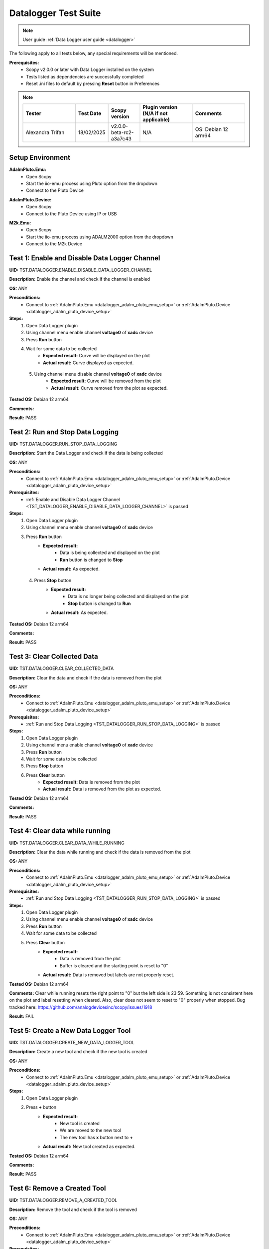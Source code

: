 .. _datalogger_tests:

Datalogger Test Suite
================================================================================

.. note::

  User guide :ref:`Data Logger user guide <datalogger>`

The following apply to all tests below, any special requirements will be mentioned.

**Prerequisites:**
    - Scopy v2.0.0 or later with Data Logger installed on the system
    - Tests listed as dependencies are successfully completed
    - Reset .ini files to default by pressing **Reset** button in Preferences

.. note::
    .. list-table:: 
       :widths: 50 30 30 50 50
       :header-rows: 1

       * - Tester
         - Test Date
         - Scopy version
         - Plugin version (N/A if not applicable)
         - Comments
       * - Alexandra Trifan
         - 18/02/2025
         - v2.0.0-beta-rc2-a3a7c43
         - N/A
         - OS: Debian 12 arm64

Setup Environment
------------------

.. _datalogger_adalm_pluto_emu_setup:

**AdalmPluto.Emu:**
    - Open Scopy
    - Start the iio-emu process using Pluto option from the dropdown
    - Connect to the Pluto Device

.. _datalogger_adalm_pluto_device_setup:

**AdalmPluto.Device:**
    - Open Scopy
    - Connect to the Pluto Device using IP or USB

.. _datalogger_m2k_emu_setup:

**M2k.Emu:**
    - Open Scopy
    - Start the iio-emu process using ADALM2000 option from the dropdown
    - Connect to the M2k Device

.. _TST_DATALOGGER_ENABLE_DISABLE_DATA_LOGGER_CHANNEL:

Test 1: Enable and Disable Data Logger Channel
------------------------------------------------

**UID:** TST.DATALOGGER.ENABLE_DISABLE_DATA_LOGGER_CHANNEL

**Description:** Enable the channel and check if the channel is enabled

**OS:** ANY

**Preconditions:**
    - Connect to :ref:`AdalmPluto.Emu <datalogger_adalm_pluto_emu_setup>` or 
      :ref:`AdalmPluto.Device <datalogger_adalm_pluto_device_setup>`

**Steps:**
    1. Open Data Logger plugin
    2. Using channel menu enable channel **voltage0** of **xadc** device
    3. Press **Run** button
    4. Wait for some data to be collected
        - **Expected result:** Curve will be displayed on the plot
        - **Actual result:** Curve displayed as expected.

..
  Actual test result goes here.
..

    5. Using channel menu disable channel **voltage0** of **xadc** device
        - **Expected result:** Curve will be removed from the plot
        - **Actual result:** Curve removed from the plot as expected.

..
  Actual test result goes here.
..

**Tested OS:** Debian 12 arm64

..
  Details about the tested OS goes here.

**Comments:**

..
  Any comments about the test goes here.

**Result:** PASS

..
  The result of the test goes here (PASS/FAIL).


.. _TST_DATALOGGER_RUN_STOP_DATA_LOGGING:

Test 2: Run and Stop Data Logging
------------------------------------

**UID:** TST.DATALOGGER.RUN_STOP_DATA_LOGGING

**Description:** Start the Data Logger and check if the data is being collected

**OS:** ANY

**Preconditions:** 
    - Connect to :ref:`AdalmPluto.Emu <datalogger_adalm_pluto_emu_setup>` or 
      :ref:`AdalmPluto.Device <datalogger_adalm_pluto_device_setup>`

**Prerequisites:**
    - :ref:`Enable and Disable Data Logger Channel <TST_DATALOGGER_ENABLE_DISABLE_DATA_LOGGER_CHANNEL>` is passed

**Steps:**
    1. Open Data Logger plugin
    2. Using channel menu enable channel **voltage0** of **xadc** device
    3. Press **Run** button
        - **Expected result:** 
            - Data is being collected and displayed on the plot
            - **Run** button is changed to **Stop**
        - **Actual result:** As expected.

..
  Actual test result goes here.
..

    4. Press **Stop** button
        - **Expected result:** 
            - Data is no longer being collected and displayed on the plot
            - **Stop** button is changed to **Run**
        - **Actual result:** As expected.

..
  Actual test result goes here.
..

**Tested OS:** Debian 12 arm64

..
  Details about the tested OS goes here.

**Comments:**

..
  Any comments about the test goes here.

**Result:** PASS

..
  The result of the test goes here (PASS/FAIL).


.. _TST_DATALOGGER_CLEAR_COLLECTED_DATA:

Test 3: Clear Collected Data
------------------------------

**UID:** TST.DATALOGGER.CLEAR_COLLECTED_DATA

**Description:** Clear the data and check if the data is removed from the plot

**OS:** ANY

**Preconditions:** 
    - Connect to :ref:`AdalmPluto.Emu <datalogger_adalm_pluto_emu_setup>` or 
      :ref:`AdalmPluto.Device <datalogger_adalm_pluto_device_setup>`

**Prerequisites:**
    - :ref:`Run and Stop Data Logging <TST_DATALOGGER_RUN_STOP_DATA_LOGGING>` is passed

**Steps:**
    1. Open Data Logger plugin
    2. Using channel menu enable channel **voltage0** of **xadc** device
    3. Press **Run** button
    4. Wait for some data to be collected
    5. Press **Stop** button
    6. Press **Clear** button
        - **Expected result:** Data is removed from the plot
        - **Actual result:** Data is removed from the plot as expected.

..
  Actual test result goes here.
..


**Tested OS:** Debian 12 arm64

..
  Details about the tested OS goes here.

**Comments:**

..
  Any comments about the test goes here.

**Result:** PASS

..
  The result of the test goes here (PASS/FAIL).


.. _TST_DATALOGGER_CLEAR_DATA_WHILE_RUNNING:

Test 4: Clear data while running 
----------------------------------

**UID:** TST.DATALOGGER.CLEAR_DATA_WHILE_RUNNING

**Description:** Clear the data while running and check if the data is removed from the plot

**OS:** ANY

**Preconditions:** 
    - Connect to :ref:`AdalmPluto.Emu <datalogger_adalm_pluto_emu_setup>` or 
      :ref:`AdalmPluto.Device <datalogger_adalm_pluto_device_setup>`

**Prerequisites:**
    - :ref:`Run and Stop Data Logging <TST_DATALOGGER_RUN_STOP_DATA_LOGGING>` is passed

**Steps:**
    1. Open Data Logger plugin
    2. Using channel menu enable channel **voltage0** of **xadc** device
    3. Press **Run** button
    4. Wait for some data to be collected
    5. Press **Clear** button
        - **Expected result:** 
            - Data is removed from the plot
            - Buffer is cleared and the starting point is reset to "0"
        - **Actual result:** Data is removed but labels are not properly reset.

..
  Actual test result goes here.
..

**Tested OS:** Debian 12 arm64

..
  Details about the tested OS goes here.

**Comments:** Clear while running resets the right point to "0" but the left side is 23:59. 
Something is not consistent here on the plot and label resetting when cleared. Also, clear does not
seem to reset to "0" properly when stopped. Bug tracked here: https://github.com/analogdevicesinc/scopy/issues/1918

..
  Any comments about the test goes here.

**Result:** FAIL

..
  The result of the test goes here (PASS/FAIL).


.. _TST_DATALOGGER_CREATE_NEW_DATA_LOGGER_TOOL:

Test 5: Create a New Data Logger Tool
---------------------------------------

**UID:** TST.DATALOGGER.CREATE_NEW_DATA_LOGGER_TOOL

**Description:** Create a new tool and check if the new tool is created

**OS:** ANY

**Preconditions:** 
    - Connect to :ref:`AdalmPluto.Emu <datalogger_adalm_pluto_emu_setup>` or 
      :ref:`AdalmPluto.Device <datalogger_adalm_pluto_device_setup>`

**Steps:**
    1. Open Data Logger plugin
    2. Press **+** button
        - **Expected result:** 
            - New tool is created
            - We are moved to the new tool
            - The new tool has **x** button next to **+**

        - **Actual result:** New tool created as expected.

..
  Actual test result goes here.
..

**Tested OS:** Debian 12 arm64

..
  Details about the tested OS goes here.

**Comments:**

..
  Any comments about the test goes here.

**Result:** PASS

..
  The result of the test goes here (PASS/FAIL).


.. _TST_DATALOGGER_REMOVE_A_CREATED_TOOL:

Test 6: Remove a Created Tool
---------------------------------

**UID:** TST.DATALOGGER.REMOVE_A_CREATED_TOOL

**Description:** Remove the tool and check if the tool is removed

**OS:** ANY

**Preconditions:** 
    - Connect to :ref:`AdalmPluto.Emu <datalogger_adalm_pluto_emu_setup>` or 
      :ref:`AdalmPluto.Device <datalogger_adalm_pluto_device_setup>`

**Prerequisites:**
    - :ref:`Create a New Data Logger Tool <TST_DATALOGGER_CREATE_NEW_DATA_LOGGER_TOOL>` is passed

**Steps:**
    1. Open Data Logger plugin
    2. Press **+** button
    3. Press **x** button next to **+**
        - **Expected result:** Tool is removed
        - **Actual result:** Tool correctly removed.

..
  Actual test result goes here.
..


**Tested OS:** Debian 12 arm64

..
  Details about the tested OS goes here.

**Comments:**

..
  Any comments about the test goes here.

**Result:** PASS

..
  The result of the test goes here (PASS/FAIL).


.. _TST_DATALOGGER_VERIFY_REMOVAL_DISABLED_FOR_DEFAULT_TOOL:

Test 7: Verify Removal Disabled for Default Tool
--------------------------------------------------

**UID:** TST.DATALOGGER.VERIFY_REMOVAL_DISABLED_FOR_DEFAULT_TOOL

**Description:** Check if the remove tool is disabled for the first tool

**OS:** ANY

**Preconditions:** 
    - Connect to :ref:`AdalmPluto.Emu <datalogger_adalm_pluto_emu_setup>` or 
      :ref:`AdalmPluto.Device <datalogger_adalm_pluto_device_setup>`

**Steps:**
    1. Open Data Logger plugin
    2. Press **+** button
        - **Expected result:** A new tool where **x** button is available is created 
        - **Actual result:** As expected.

..
  Actual test result goes here.
..


    3. Open original Data Logger tool
        - **Expected result:** No **x** button is available
        - **Actual result:** As expected.

..
  Actual test result goes here.
..


**Tested OS:** Debian 12 arm64

..
  Details about the tested OS goes here.

**Comments:**

..
  Any comments about the test goes here.

**Result:** PASS

..
  The result of the test goes here (PASS/FAIL).


.. _TST_DATALOGGER_PRINT_COLLECTED_DATA:

Test 8: Print Collected Data
------------------------------

**UID:** TST.DATALOGGER.PRINT_COLLECTED_DATA

**Description:** Print the data and check if the data is printed

**OS:** ANY

**Preconditions:** 
    - Connect to :ref:`AdalmPluto.Emu <datalogger_adalm_pluto_emu_setup>` or 
      :ref:`AdalmPluto.Device <datalogger_adalm_pluto_device_setup>`

**Prerequisites:**
    - :ref:`Run and Stop Data Logging <TST_DATALOGGER_RUN_STOP_DATA_LOGGING>` is passed

**Steps:**
    1. Open Data Logger plugin
    2. Using channel menu enable channel **voltage0** of **xadc** device
    3. Press **Run** button
    4. Wait for some data to be collected
    5. Press **Print** button
    6. Choose directory where to save the file
        - **Expected result:** 
            - Data is saved to a pdf file in the chosen directory
            - The file name structure is "Sopy-Data-Logger-<date>-<time>.pdf"
        - **Actual result:** Data logger PDF file exported as expected.

..
  Actual test result goes here.
..

**Tested OS:** Debian 12 arm64

..
  Details about the tested OS goes here.

**Comments:**

..
  Any comments about the test goes here.

**Result:** PASS

..
  The result of the test goes here (PASS/FAIL).


.. _TST_DATALOGGER_INFO_BUTTON_DOCUMENTATION:

Test 9: Info button documentation
------------------------------------

**UID:** TST.DATALOGGER.INFO_BUTTON_DOCUMENTATION

**Description:** Check if the info documentation option works

**OS:** ANY

**Preconditions:** 
    - Connect to :ref:`AdalmPluto.Emu <datalogger_adalm_pluto_emu_setup>` or 
      :ref:`AdalmPluto.Device <datalogger_adalm_pluto_device_setup>`
    - An internet connection is available

**Steps:**
    1. Open Data Logger plugin
    2. Press **Info** button
    3. Press **Documentation** button
        - **Expected result:** A browser window is opened with the documentation page
        - **Actual result:** Documentation is opened as expected.

..
  Actual test result goes here.
..


**Tested OS:** Debian 12 arm64

..
  Details about the tested OS goes here.

**Comments:**

..
  Any comments about the test goes here.

**Result:** PASS

..
  The result of the test goes here (PASS/FAIL).


.. _TST_DATALOGGER_INFO_BUTTON_TUTORIAL:

Test 10: Info button tutorial   
-----------------------------------

**UID:** TST.DATALOGGER.INFO_BUTTON_TUTORIAL

**Description:** Check if the info tutorial option works

**OS:** ANY

**Preconditions:** 
    - Connect to :ref:`AdalmPluto.Emu <datalogger_adalm_pluto_emu_setup>` or 
      :ref:`AdalmPluto.Device <datalogger_adalm_pluto_device_setup>`

**Steps:**
    1. Open Data Logger plugin
    2. Press **Info** button
    3. Press **Tutorial** button
        - **Expected result:** A tutorial explaining how to use the Data Logger is displayed
        - **Actual result:** Tutorial is displayed as expected.

..
  Actual test result goes here.
..

**Tested OS:** Debian 12 arm64

..
  Details about the tested OS goes here.

**Comments:**

..
  Any comments about the test goes here.

**Result:** PASS

..
  The result of the test goes here (PASS/FAIL).


.. _TST_DATALOGGER_SETTINGS_CHANGE_DATA_LOGGER_TOOL_NAME:

Test 11: Settings Change Data Logger Tool Name
------------------------------------------------

**UID:** TST.DATALOGGER.SETTINGS_CHANGE_DATA_LOGGER_TOOL_NAME

**Description:** Change the tool name and check if the tool name is changed

**OS:** ANY

**Preconditions:** 
    - Connect to :ref:`AdalmPluto.Emu <datalogger_adalm_pluto_emu_setup>` or 
      :ref:`AdalmPluto.Device <datalogger_adalm_pluto_device_setup>`

**Steps:**
    1. Open Data Logger plugin
    2. Press **Settings** button
    3. Change the tool name at the top of the Settings menu from "Data Logger" to "Test Tool"
        - **Expected result:** Tool name is changed in the tools menu
        - **Actual result:** Tool name changed as expected.

..
  Actual test result goes here.
..

**Tested OS:** Debian 12 arm64

..
  Details about the tested OS goes here.

**Comments:**

..
  Any comments about the test goes here.

**Result:** PASS

..
  The result of the test goes here (PASS/FAIL).


.. _TST_DATALOGGER_SET_VALID_X_AXIS_DELTA_VALUE:

Test 12: Set Valid X-Axis Delta Value
-----------------------------------------

**UID:** TST.DATALOGGER.SET_VALID_X_AXIS_DELTA_VALUE

**Description:** Change the X-Axis Delta Value to a valid input and check if the X-Axis Delta Value is changed

**OS:** ANY

**Preconditions:** 
    - Connect to :ref:`AdalmPluto.Emu <datalogger_adalm_pluto_emu_setup>` or 
      :ref:`AdalmPluto.Device <datalogger_adalm_pluto_device_setup>`

**Prerequisites:**
    - :ref:`Run and Stop Data Logging <TST_DATALOGGER_RUN_STOP_DATA_LOGGING>` is passed

**Steps:**
    1. Open Data Logger plugin
    2. Enable channel **voltage0** of **xadc** device
    3. Press **Run** button
    4. Wait for at least "20" seconds
    5. Press **Settings** button
    6. Change the X-Axis Delta Value from "10" to "20" then press enter
        - **Expected result:** X-Axis displays "20" seconds of data instead of "10" seconds
        - **Actual result:** X-Axis displays a maximum of 20 seconds of data.

..
  Actual test result goes here.
..

**Tested OS:** Debian 12 arm64

..
  Details about the tested OS goes here.

**Comments:**

..
  Any comments about the test goes here.

**Result:** PASS

..
  The result of the test goes here (PASS/FAIL).


.. _TST_DATALOGGER_HANDLE_INVALID_X_AXIS_DELTA_VALUE_INPUT:

Test 13: Handle Invalid X-Axis Delta Value Input
----------------------------------------------------

**UID:** TST.DATALOGGER.HANDLE_INVALID_X_AXIS_DELTA_VALUE_INPUT

**Description:** Change the X-Axis Delta Value to an invalid input and check if the X-Axis Delta Value is not changed

**OS:** ANY

**Preconditions:** 
    - Connect to :ref:`AdalmPluto.Emu <datalogger_adalm_pluto_emu_setup>` or 
      :ref:`AdalmPluto.Device <datalogger_adalm_pluto_device_setup>`

**Prerequisites:**
    - :ref:`Run and Stop Data Logging <TST_DATALOGGER_RUN_STOP_DATA_LOGGING>` is passed

**Steps:**
    1. Open Data Logger plugin
    2. Enable channel **voltage0** of **xadc** device
    3. Press **Run** button
    4. Wait for at least "20" seconds
    5. Press **Settings** button
    6. Change the X-Axis Delta Value from "10" to "test" then press enter
        - **Expected result:** X-Axis displays "10" seconds 
        - **Actual result:** X-Axis delta value displays 0.

..
  Actual test result goes here.
..

**Tested OS:** Debian 12 arm64

..
  Details about the tested OS goes here.

**Comments:** Writing an invalid value in the X-Axis Delta Value field does not reset the value to the previous one, 
instead resets it to 0. Bug tracked here: https://github.com/analogdevicesinc/scopy/issues/1919

..
  Any comments about the test goes here.

**Result:** FAIL

..
  The result of the test goes here (PASS/FAIL).


.. _TST_DATALOGGER_ADJUST_X_AXIS_DELTA_VALUE_USING_BUTTONS:

Test 14: Adjust X-Axis Delta Value Using Buttons
----------------------------------------------------

**UID:** TST.DATALOGGER.ADJUST_X_AXIS_DELTA_VALUE_USING_BUTTONS

**Description:** Change the X-Axis Delta Value using the + / - buttons and check if the X-Axis Delta Value is changed

**OS:** ANY

**Preconditions:** 
    - Connect to :ref:`AdalmPluto.Emu <datalogger_adalm_pluto_emu_setup>` or 
      :ref:`AdalmPluto.Device <datalogger_adalm_pluto_device_setup>`

**Prerequisites:**
    - :ref:`Run and Stop Data Logging <TST_DATALOGGER_RUN_STOP_DATA_LOGGING>` is passed

**Steps:**
    1. Open Data Logger plugin
    2. Enable channel **voltage0** of **xadc** device
    3. Press **Run** button
    4. Press **Settings** button
    5. Press **+** button next to X-Axis Delta Value
        - **Expected result:** X-Axis displays "11" seconds of data instead of "10" seconds
        - **Actual result:** As expected.

..
  Actual test result goes here.
..


    6. Press **-** button next to X-Axis Delta Value
        - **Expected result:** X-Axis displays "10" seconds of data instead of "11" seconds
        - **Actual result:** As expected.

..
  Actual test result goes here.
..


**Tested OS:** Debian 12 arm64

..
  Details about the tested OS goes here.

**Comments:**

..
  Any comments about the test goes here.

**Result:** PASS

..
  The result of the test goes here (PASS/FAIL).


.. _TST_DATALOGGER_TOGGLE_X_AXIS_UTC_TIME_DISPLAY:

Test 15: Toggle X-Axis UTC Time Display
------------------------------------------

**UID:** TST.DATALOGGER.TOGGLE_X_AXIS_UTC_TIME_DISPLAY

**Description:** Enable the X-Axis UTC Time setting and check if the X-Axis displays UTC time instead of delta value.

**OS:** ANY

**Preconditions:** 
    - Connect to :ref:`AdalmPluto.Emu <datalogger_adalm_pluto_emu_setup>` or 
      :ref:`AdalmPluto.Device <datalogger_adalm_pluto_device_setup>`

**Prerequisites:**
    - :ref:`Run and Stop Data Logging <TST_DATALOGGER_RUN_STOP_DATA_LOGGING>` is passed

**Steps:**
    1. Open Data Logger plugin
    2. Enable channel **voltage0** of **xadc** device
    3. Press **Run** button
    4. Press **Settings** button
    5. Toggle the **X-Axis UTC Time** on
        - **Expected result:** X-Axis displays UTC time instead of delta value
        - **Actual result:** As expected.

..
  Actual test result goes here.
..

    6. Toggle the **X-Axis UTC Time** off
        - **Expected result:** X-Axis displays delta value instead of UTC time
        - **Actual result:** As expected.

..
  Actual test result goes here.
..

**Tested OS:** Debian 12 arm64

..
  Details about the tested OS goes here.

**Comments:**

..
  Any comments about the test goes here.

**Result:** PASS

..
  The result of the test goes here (PASS/FAIL).


.. _TST_DATALOGGER_TOGGLE_X_AXIS_LIVE_PLOTTING:

Test 16: Toggle X-Axis Live Plotting
---------------------------------------

**UID:** TST.DATALOGGER.TOGGLE_X_AXIS_LIVE_PLOTTING

**Description:** Toggle the X-Axis Live plotting off/on and check if the X-Axis displays live data

**OS:** ANY

**Preconditions:** 
    - Connect to :ref:`AdalmPluto.Emu <datalogger_adalm_pluto_emu_setup>` or 
      :ref:`AdalmPluto.Device <datalogger_adalm_pluto_device_setup>`

**Prerequisites:**
    - :ref:`Run and Stop Data Logging <TST_DATALOGGER_RUN_STOP_DATA_LOGGING>` is passed

**Steps:**
    1. Open Data Logger plugin
    2. Enable channel **voltage0** of **xadc** device
    3. Press **Run** button
        - **Expected result:** X-Axis is updated so the last point added is always visible
        - **Actual result:** As expected.

..
  Actual test result goes here.
..

    4. Press **Settings** button
    5. Toggle the **X-Axis Live plotting** off
        - **Expected result:** 
            - X-Axis displays data collected but the last point added is not always visible
            - Settings for picking date time value to show is now available
        - **Actual result:** As expected.

..
  Actual test result goes here.
..

**Tested OS:** Debian 12 arm64

..
  Details about the tested OS goes here.

**Comments:**

..
  Any comments about the test goes here.

**Result:** PASS

..
  The result of the test goes here (PASS/FAIL).


.. _TST_DATALOGGER_TOGGLE_Y_AXIS_AUTOSCALE:

Test 17: Toggle Y-Axis Autoscale
------------------------------------

**UID:** TST.DATALOGGER.TOGGLE_Y_AXIS_AUTOSCALE

**Description:** Toggle the Y-Axis autoscale off/on and check if the Y-Axis displays data with autoscale

**OS:** ANY

**Preconditions:** 
    - Connect to :ref:`AdalmPluto.Emu <datalogger_adalm_pluto_emu_setup>` or 
      :ref:`AdalmPluto.Device <datalogger_adalm_pluto_device_setup>`

**Prerequisites:**
    - :ref:`Run and Stop Data Logging <TST_DATALOGGER_RUN_STOP_DATA_LOGGING>` is passed

**Steps:**
    1. Open Data Logger plugin
    2. Enable channel **voltage0** of **xadc** device
    3. Press **Run** button
    4. Press **Settings** button
    5. Toggle the **Y-Axis autoscale** off
        - **Expected result:** 
            - Y-Axis displays data without autoscale
            - Settings for picking min and max value are now enabled
        - **Actual result:** Works as expected.

..
  Actual test result goes here.
..

    6. Toggle the **Y-Axis autoscale** on
        - **Expected result:** 
            - Y-Axis displays data with autoscale 
            - Settings for picking min and max value is now disabled
        - **Actual result:** As expected.

..
  Actual test result goes here.
..

**Tested OS:** Debian 12 arm64

..
  Details about the tested OS goes here.

**Comments:**

..
  Any comments about the test goes here.

**Result:** PASS

..
  The result of the test goes here (PASS/FAIL).


.. _TST_DATALOGGER_SET_Y_AXIS_MIN_MAX_VALUES:

Test 18: Set Y-Axis Minimum and Maximum Values
-------------------------------------------------

**UID:** TST.DATALOGGER.SET_Y_AXIS_MIN_MAX_VALUES

**Description:** Change the Y-Axis min and max value and check if the Y-Axis displays data with the new min and max value

**OS:** ANY

**Preconditions:** 
    - Connect to :ref:`AdalmPluto.Emu <datalogger_adalm_pluto_emu_setup>` or 
      :ref:`AdalmPluto.Device <datalogger_adalm_pluto_device_setup>`

**Prerequisites:**
    - :ref:`Run and Stop Data Logging <TST_DATALOGGER_RUN_STOP_DATA_LOGGING>` is passed

**Steps:**
    1. Open Data Logger plugin
    2. Enable channel **voltage0** of **xadc** device
    3. Press **Run** button
    4. Press **Settings** button
    5. Toggle the **Y-Axis autoscale** off
    6. Change the Y-Axis min value to "0" then press enter
        - **Expected result:** Y-Axis displays data has now "0" as bottom value
        - **Actual result:** As expected.

..
  Actual test result goes here.
..

    7. Change the Y-Axis max value to "2" then press enter
        - **Expected result:** Y-Axis displays data has now "2" as top value
        - **Actual result:** As expected.

..
  Actual test result goes here.
..

**Tested OS:** Debian 12 arm64

..
  Details about the tested OS goes here.

**Comments:**

..
  Any comments about the test goes here.

**Result:** PASS

..
  The result of the test goes here (PASS/FAIL).


.. _TST_DATALOGGER_ADJUST_CURVE_THICKNESS:

Test 19: Adjust Curve Thickness
-----------------------------------

**UID:** TST.DATALOGGER.ADJUST_CURVE_THICKNESS

**Description:** Change the curve thickness and check if the curve thickness is changed

**OS:** ANY

**Preconditions:** 
    - Connect to :ref:`AdalmPluto.Emu <datalogger_adalm_pluto_emu_setup>` or 
      :ref:`AdalmPluto.Device <datalogger_adalm_pluto_device_setup>`

**Prerequisites:**
    - :ref:`Run and Stop Data Logging <TST_DATALOGGER_RUN_STOP_DATA_LOGGING>` is passed

**Steps:**
    1. Open Data Logger plugin
    2. Enable channel **voltage0** of **xadc** device
    3. Press **Run** button
    4. Press **Settings** button
    5. Change the curve thickness to "2" then press enter
        - **Expected result:** Curve thickness is changed to "2"
        - **Actual result:** Plot curve thickness changed as expected.

..
  Actual test result goes here.
..

**Tested OS:** Debian 12 arm64

..
  Details about the tested OS goes here.

**Comments:**

..
  Any comments about the test goes here.

**Result:** PASS

..
  The result of the test goes here (PASS/FAIL).


.. _TST_DATALOGGER_CHANGE_CURVE_STYLE:

Test 20: Change Curve Style
-------------------------------

**UID:** TST.DATALOGGER.CHANGE_CURVE_STYLE

**Description:** Change the curve style and check if the curve style is changed

**OS:** ANY

**Preconditions:** 
    - Connect to :ref:`AdalmPluto.Emu <datalogger_adalm_pluto_emu_setup>` or 
      :ref:`AdalmPluto.Device <datalogger_adalm_pluto_device_setup>`

**Prerequisites:**
    - :ref:`Run and Stop Data Logging <TST_DATALOGGER_RUN_STOP_DATA_LOGGING>` is passed

**Steps:**
    1. Open Data Logger plugin
    2. Enable channel **voltage0** of **xadc** device
    3. Press **Run** button
    4. Press **Settings** button
    5. Change the curve style to **dots** then press enter
        - **Expected result:** Curve data is displayed as dots instead of lines
        - **Actual result:** Plot curve style changed to dots as expected.

..
  Actual test result goes here.
..

**Tested OS:** Debian12 arm64

..
  Details about the tested OS goes here.

**Comments:**

..
  Any comments about the test goes here.

**Result:** PASS

..
  The result of the test goes here (PASS/FAIL).


.. _TST_DATALOGGER_ADJUST_PLOT_DISPLAY_SETTINGS:

Test 21: Adjust Plot Display Settings 
------------------------------------------

**UID:** TST.DATALOGGER.ADJUST_PLOT_DISPLAY_SETTINGS

**Description:** Change the plot settings and check if the plot settings are changed

**OS:** ANY

**Preconditions:** 
    - Connect to :ref:`AdalmPluto.Emu <datalogger_adalm_pluto_emu_setup>` or 
      :ref:`AdalmPluto.Device <datalogger_adalm_pluto_device_setup>`

**Prerequisites:**
    - :ref:`Run and Stop Data Logging <TST_DATALOGGER_RUN_STOP_DATA_LOGGING>` is passed

**Steps:**
    1. Open Data Logger plugin
    2. Press **Settings** button
    3. Toggle **Buffer Preview** off
        - **Expected result:** Buffer preview is not displayed
        - **Actual result:** Buffer preview is not visible.

..
  Actual test result goes here.
..

    4. Toggle **Buffer Preview** on 
        - **Expected result:** Buffer preview is displayed 
        - **Actual result:** Buffer previewer is visible.

..
  Actual test result goes here.
..

    5. Toggle **X-AXIS label** off
        - **Expected result:** X-Axis labels are not displayed
        - **Actual result:** X-Axis labels are not visible.

..
  Actual test result goes here.
..

    6. Toggle **X-AXIS label** on
        - **Expected result:** X-Axis labels are displayed
        - **Actual result:** X-Axis labels are visible.

..
  Actual test result goes here.
..

    7. Toggle **Y-AXIS label** off 
        - **Expected result:** Y-Axis labels are not displayed 
        - **Actual result:** Y-Axis labels are not visible.

..
  Actual test result goes here.
..

    8. Toggle **Y-AXIS label** on
        - **Expected result:** Y-Axis labels are displayed
        - **Actual result:** Y-Axis labels are visible.

..
  Actual test result goes here.
..

**Tested OS:** Debian 12 arm64

..
  Details about the tested OS goes here.

**Comments:**

..
  Any comments about the test goes here.

**Result:** PASS

..
  The result of the test goes here (PASS/FAIL).


.. _TST_DATALOGGER_VERIFY_PLOT_DISPLAY_METHOD:

Test 22: Verify Plot Display Method  
-------------------------------------

**UID:** TST.DATALOGGER.VERIFY_PLOT_DISPLAY_METHOD

**Description:** Verify that the application displays data in the “Plot” mode correctly

**OS:** ANY

**Preconditions:** 
    - Connect to :ref:`AdalmPluto.Emu <datalogger_adalm_pluto_emu_setup>` or 
      :ref:`AdalmPluto.Device <datalogger_adalm_pluto_device_setup>`

**Prerequisites:**
    - :ref:`Run and Stop Data Logging <TST_DATALOGGER_RUN_STOP_DATA_LOGGING>` is passed

**Steps:**
    1. Open Data Logger plugin
    2. Enable channel **voltage0** of **xadc** device
    3. Press **Run** button
        - **Expected result:** Data is displayed in the plot mode
        - **Actual result:** As expected.

..
  Actual test result goes here.
..

**Tested OS:** Debian 12 arm64

..
  Details about the tested OS goes here.

**Comments:**

..
  Any comments about the test goes here.

**Result:** PASS

..
  The result of the test goes here (PASS/FAIL).


.. _TST_DATALOGGER_VERIFY_PLAIN_TEXT_DISPLAY_METHOD:

Test 23: Verify Plain Text Display Method
-------------------------------------------

**UID:** TST.DATALOGGER.VERIFY_PLAIN_TEXT_DISPLAY_METHOD

**Description:** Verify that the application displays data in the “Plain Text” mode correctly

**OS:** ANY

**Preconditions:** 
    - Connect to :ref:`AdalmPluto.Emu <datalogger_adalm_pluto_emu_setup>` or 
      :ref:`AdalmPluto.Device <datalogger_adalm_pluto_device_setup>`

**Prerequisites:**
    - :ref:`Run and Stop Data Logging <TST_DATALOGGER_RUN_STOP_DATA_LOGGING>` is passed

**Steps:**
    1. Open Data Logger plugin
    2. Enable channel **voltage0** of **xadc** device
    3. Press **Run** button
    4. Press **Text** button
        - **Expected result:** Data is displayed in the plain text mode
        - **Actual result:** Values are updating in text mode.

..
  Actual test result goes here.
..

**Tested OS:** Debian 12 arm64

..
  Details about the tested OS goes here.

**Comments:**

..
  Any comments about the test goes here.

**Result:** PASS

..
  The result of the test goes here (PASS/FAIL).


.. _TST_DATALOGGER_VERIFY_7_SEGMENT_DISPLAY_METHOD:

Test 24: Verify 7 Segment Display Method
------------------------------------------

**UID:** TST.DATALOGGER.VERIFY_7_SEGMENT_DISPLAY_METHOD

**Description:** Verify that the application displays data in the “7 Segment” mode correctly

**OS:** ANY

**Preconditions:** 
    - Connect to :ref:`AdalmPluto.Emu <datalogger_adalm_pluto_emu_setup>` or 
      :ref:`AdalmPluto.Device <datalogger_adalm_pluto_device_setup>`

**Prerequisites:**
    - :ref:`Run and Stop Data Logging <TST_DATALOGGER_RUN_STOP_DATA_LOGGING>` is passed

**Steps:**
    1. Open Data Logger plugin
    2. Enable channel **voltage0** of **xadc** device
    3. Press **Run** button
    4. Press **7 Segment** button
        - **Expected result:** Data is displayed in the 7 segment mode
        - **Actual result:** Values are updating in 7 segment mode.

..
  Actual test result goes here.
..

**Tested OS:** Debian 12 arm64

..
  Details about the tested OS goes here.

**Comments:**

..
  Any comments about the test goes here.

**Result:** PASS

..
  The result of the test goes here (PASS/FAIL).


.. _TST_DATALOGGER_TOGGLE_BETWEEN_DISPLAY_METHODS:

Test 25: Toggle Between Display Methods
------------------------------------------

**UID:** TST.DATALOGGER.TOGGLE_BETWEEN_DISPLAY_METHODS

**Description:** Verify that the application toggles between the display methods correctly

**OS:** ANY

**Preconditions:** 
    - Connect to :ref:`AdalmPluto.Emu <datalogger_adalm_pluto_emu_setup>` or 
      :ref:`AdalmPluto.Device <datalogger_adalm_pluto_device_setup>`

**Prerequisites:**
    - :ref:`Run and Stop Data Logging <TST_DATALOGGER_RUN_STOP_DATA_LOGGING>` is passed

**Steps:**
    1. Open Data Logger plugin
    2. Enable channel **voltage0** of **xadc** device
    3. Press **Run** button
    4. Press **Text** button
        - **Expected result:** Data is displayed in the plain text mode
        - **Actual result:** As expected.

..
  Actual test result goes here.
..

    5. Press **7 Segment** button
        - **Expected result:** Data is displayed in the 7 segment mode
        - **Actual result:** As expected.

..
  Actual test result goes here.
..

    6. Press **Plot** button
        - **Expected result:** Data is displayed in the plot mode
        - **Actual result:** As expected.

..
  Actual test result goes here.
..


**Tested OS:** Debian 12 arm64

..
  Details about the tested OS goes here.

**Comments:**

..
  Any comments about the test goes here.

**Result:** PASS

..
  The result of the test goes here (PASS/FAIL).


.. _TST_DATALOGGER_SET_7_SEGMENT_DISPLAY_PRECISION:

Test 26: Set 7 Segment Display Precision
------------------------------------------

**UID:** TST.DATALOGGER.SET_7_SEGMENT_DISPLAY_PRECISION

**Description:** Change the 7 Segment precision and check if the 7 Segment precision is changed

**OS:** ANY

**Preconditions:** 
    - Connect to :ref:`AdalmPluto.Emu <datalogger_adalm_pluto_emu_setup>` or 
      :ref:`AdalmPluto.Device <datalogger_adalm_pluto_device_setup>`

**Prerequisites:**
    - :ref:`Run and Stop Data Logging <TST_DATALOGGER_RUN_STOP_DATA_LOGGING>` is passed

**Steps:**
    1. Open Data Logger plugin
    2. Enable channel **voltage0** of **xadc** device
    3. Press **Run** button
    4. Press **7 Segment** button
    5. Press **Settings** button
    6. Change the 7 Segment precision to "2" then press enter
        - **Expected result:** 7 Segment displays data with "2" decimal points
        - **Actual result:** Data is displayed with 2 decimal points.

..
  Actual test result goes here.
..

**Tested OS:** Debian 12 arm64

..
  Details about the tested OS goes here.

**Comments:** Failed due to input not being validated if a anything different than a digit is entered.

..
  Any comments about the test goes here.

**Result:** FAIL

..
  The result of the test goes here (PASS/FAIL).


.. _TST_DATALOGGER_TOGGLE_7_SEGMENT_MIN_MAX_DISPLAY:

Test 27: Toggle 7 Segment Min/Max Display 
--------------------------------------------

**UID:** TST.DATALOGGER.TOGGLE_7_SEGMENT_MIN_MAX_DISPLAY

**Description:** Toggle 7 Segment min/max off/on and check if the 7 Segment displays data with min/max values

**OS:** ANY

**Preconditions:** 
    - Connect to :ref:`AdalmPluto.Emu <datalogger_adalm_pluto_emu_setup>` or 
      :ref:`AdalmPluto.Device <datalogger_adalm_pluto_device_setup>`

**Prerequisites:**
    - :ref:`Run and Stop Data Logging <TST_DATALOGGER_RUN_STOP_DATA_LOGGING>` is passed

**Steps:**
    1. Open Data Logger plugin
    2. Enable channel **voltage0** of **xadc** device
    3. Press **Run** button
    4. Press **7 Segment** button
    5. Press **Settings** button
    6. Toggle the **7 Segment min/max** off
        - **Expected result:** 7 Segment displays data without min/max values
        - **Actual result:** As expected.

..
  Actual test result goes here.
..

    7. Toggle the **7 Segment min/max** on
        - **Expected result:** 7 Segment displays data with min/max values
        - **Actual result:** As expected.

..
  Actual test result goes here.
..

**Tested OS:** Debian 12 arm64

..
  Details about the tested OS goes here.

**Comments:**

..
  Any comments about the test goes here.

**Result:** PASS

..
  The result of the test goes here (PASS/FAIL).


.. _TST_DATALOGGER_CHOOSE_FILE_FOR_DATA_LOGGING:

Test 28: Choose File for Data Logging
----------------------------------------

**UID:** TST.DATALOGGER.CHOOSE_FILE_FOR_DATA_LOGGING

**Description:** Verify that the application allows the user to choose a file to save data to

**OS:** ANY

**Preconditions:** 
    - Connect to :ref:`AdalmPluto.Emu <datalogger_adalm_pluto_emu_setup>` or 
      :ref:`AdalmPluto.Device <datalogger_adalm_pluto_device_setup>`

**Steps:**
    1. Open Data Logger plugin
    2. Open the settings menu
    3. Press **Browse** button
        - **Expected result:** A file explorer window is opened
        - **Actual result:** As expected.

..
  Actual test result goes here.
..

    4. Choose a ".csv" file to save data to
        - **Expected result:** The file path is displayed in the settings menu
        - **Actual result:** As expected.

..
  Actual test result goes here.
..

**Tested OS:** Debian 12 arm64

..
  Details about the tested OS goes here.

**Comments:**

..
  Any comments about the test goes here.

**Result:** PASS

..
  The result of the test goes here (PASS/FAIL).


.. _TST_DATALOGGER_SAVE_COLLECTED_DATA_TO_FILE:

Test 29: Save Collected Data to File
--------------------------------------

**UID:** TST.DATALOGGER.SAVE_COLLECTED_DATA_TO_FILE

**Description:**  Verify that the application saves all 
collected data to a file when the “Save Data” function is triggered.

**OS:** ANY

**Preconditions:** 
    - Connect to :ref:`AdalmPluto.Emu <datalogger_adalm_pluto_emu_setup>` or 
      :ref:`AdalmPluto.Device <datalogger_adalm_pluto_device_setup>`

**Prerequisites:**
    - :ref:`Run and Stop Data Logging <TST_DATALOGGER_RUN_STOP_DATA_LOGGING>` is passed
    - :ref:`Choose File for Data Logging <TST_DATALOGGER_CHOOSE_FILE_FOR_DATA_LOGGING>` is completed successfully

**Steps:**
    1. Open Data Logger plugin
    2. Enable channel **voltage0** of **xadc** device
    3. Press **Run** button
    4. Wait for some data to be collected
    5. Open the settings menu
    6. Press **Save Data** button
        - **Expected result:** Data is saved to a file in the chosen file.
        - **Actual result:** Data is saved as expected.

..
  Actual test result goes here.
..


**Tested OS:** Debian 12 arm64

..
  Details about the tested OS goes here.

**Comments:**

..
  Any comments about the test goes here.

**Result:** PASS

..
  The result of the test goes here (PASS/FAIL).


.. _TST_DATALOGGER_ENABLE_LIVE_DATA_LOGGING:

Test 30: Enable Live Data Logging
--------------------------------------

**UID:** TST.DATALOGGER.ENABLE_LIVE_DATA_LOGGING

**Description:** Verify that the application saves all collected data to a 
file when the “Live Data Logging” function is triggered.

**OS:** ANY

**Preconditions:** 
    - Connect to :ref:`AdalmPluto.Emu <datalogger_adalm_pluto_emu_setup>` or 
      :ref:`AdalmPluto.Device <datalogger_adalm_pluto_device_setup>`

**Prerequisites:**
    - :ref:`Run and Stop Data Logging <TST_DATALOGGER_RUN_STOP_DATA_LOGGING>` is passed
    - :ref:`Choose File for Data Logging <TST_DATALOGGER_CHOOSE_FILE_FOR_DATA_LOGGING>` is completed successfully

**Steps:**
    1. Open Data Logger plugin
    2. Enable channel **voltage0** of **xadc** device
    3. Press **Run** button
    4. Open the settings menu
    5. Toggle **Live Data Logging** on
        - **Expected result:** 
            - Data is saved to a file in the chosen file continuously
            - **Save Data** and **Import data** buttons are disabled
        - **Actual result:** Data is saved to a file as expected.

..
  Actual test result goes here.
..

**Tested OS:** Debian 12 arm64

..
  Details about the tested OS goes here.

**Comments:**

..
  Any comments about the test goes here.

**Result:** PASS

..
  The result of the test goes here (PASS/FAIL).


.. _TST_DATALOGGER_IMPORT_DATA_FROM_FILE:

Test 31: Import Data from File
-----------------------------------

**UID:** TST.DATALOGGER.IMPORT_DATA_FROM_FILE

**Description:** Verify that the application allows 
the user to import data from a file

**OS:** ANY

**Preconditions:** 
    - Connect to :ref:`AdalmPluto.Emu <datalogger_adalm_pluto_emu_setup>` or 
      :ref:`AdalmPluto.Device <datalogger_adalm_pluto_device_setup>`

**Prerequisites:**
    - :ref:`Run and Stop Data Logging <TST_DATALOGGER_RUN_STOP_DATA_LOGGING>` is passed
    - :ref:`Choose File for Data Logging <TST_DATALOGGER_CHOOSE_FILE_FOR_DATA_LOGGING>` is completed successfully
    - :ref:`Enable Live Data Logging <TST_DATALOGGER_ENABLE_LIVE_DATA_LOGGING>` is completed successfully

**Steps:**
    1. Open Data Logger plugin
    2. Open the settings menu
    3. Press **Import Data** button
            - **Expected result:** A file explorer window is opened
            - **Actual result:** As expected.

..
  Actual test result goes here.
..

    4. Choose a ".csv" file to import data from
        - **Expected result:** 
            - in the channel menu a new virtual device  called "Import: <file name>" is created
            - channel **xadc-voltage0** is available under the "Import: <file name>" device
        - **Actual result:** File imported as expected.

..
  Actual test result goes here.
..

    5. Enable channel **xadc-voltage0** of "Import: <file name>" device 
        - **Expected result:** Data from the file is displayed on the plot relative to the time and date it was recorded 
        - **Actual result:** As expected.

..
  Actual test result goes here.
..


**Tested OS:** Debian 12 arm64

..
  Details about the tested OS goes here.

**Comments:**

..
  Any comments about the test goes here.

**Result:** PASS

..
  The result of the test goes here (PASS/FAIL).


.. _TST_DATALOGGER_SET_MAXIMUM_CHANNEL_DATA_STORAGE:

Test 32: Set Maximum Channel Data Storage
---------------------------------------------

**UID:** TST.DATALOGGER.SET_MAXIMUM_CHANNEL_DATA_STORAGE

**Description:** Verify that the application allows the 
user to set the maximum channel data storage

**OS:** ANY

**Preconditions:** 
    - Connect to :ref:`AdalmPluto.Emu <datalogger_adalm_pluto_emu_setup>` or 
      :ref:`AdalmPluto.Device <datalogger_adalm_pluto_device_setup>`

**Steps:**
    1. Open Preferences
    2. Go to "DataLoggerPlugin" tab
    3. Change the "Maximum data stored for each monitor" from "10Kb" to "1Mb"
        - **Expected result:** The maximum channel data storage is set to "1Mb"
        - **Actual result:** As expected.

..
  Actual test result goes here.
..

**Tested OS:** Debian 12 arm64

..
  Details about the tested OS goes here.

**Comments:**

..
  Any comments about the test goes here.

**Result:** PASS

..
  The result of the test goes here (PASS/FAIL).


.. _TST_DATALOGGER_SET_DATA_LOGGER_READ_INTERVAL:

Test 33: Set Data Logger Read Interval
----------------------------------------

**UID:** TST.DATALOGGER.SET_DATA_LOGGER_READ_INTERVAL

**Description:** Verify that the application allows the 
user to set the read interval

**OS:** ANY

**Preconditions:** 
    - Connect to :ref:`AdalmPluto.Emu <datalogger_adalm_pluto_emu_setup>` or 
      :ref:`AdalmPluto.Device <datalogger_adalm_pluto_device_setup>`

**Prerequisites:**
    - :ref:`Run and Stop Data Logging <TST_DATALOGGER_RUN_STOP_DATA_LOGGING>` is passed  

**Steps:**
    1. Open Data Logger plugin
    2. Enable channel **voltage0** of **xadc** device
    3. Press **Run** button
    4. Open Preferences
    5. Go to "DataLoggerPlugin" tab
    6. Change the "Read interval" from "1" to "2"
    7. Open Data Logger plugin 
        - **Expected result:** Data is collected every "2" seconds instead of "1" second 
        - **Actual result:** As expected.

..
  Actual test result goes here.
..

**Tested OS:** Debian 12 arm64

..
  Details about the tested OS goes here.

**Comments:**

..
  Any comments about the test goes here.

**Result:** PASS

..
  The result of the test goes here (PASS/FAIL).


.. _TST_DATALOGGER_SET_X_AXIS_DATE_TIME_FORMAT:

Test 34: Set X-Axis Date Time Format
----------------------------------------

**UID:** TST.DATALOGGER.SET_X_AXIS_DATE_TIME_FORMAT

**Description:** Verify that the application allows the user to set the 
date time format for the X Axis

**OS:** ANY

**Preconditions:** 
    - Connect to :ref:`AdalmPluto.Emu <datalogger_adalm_pluto_emu_setup>` or 
      :ref:`AdalmPluto.Device <datalogger_adalm_pluto_device_setup>`

**Prerequisites:**
    - :ref:`Run and Stop Data Logging <TST_DATALOGGER_RUN_STOP_DATA_LOGGING>` is passed  

**Steps:**
    1. Open Data Logger plugin
    2. Enable channel **voltage0** of **xadc** device
    3. Press **Run** button
    4. Open Preferences
    5. Go to DataLoggerPlugin tab
    6. Change the **Date time format** from "hh:mm:ss" to "mm:ss"
    7. Open Data Logger plugin 
        - **Expected result:** X Axis displays date time in the format "mm:ss" 
        - **Actual result:** As expected.

..
  Actual test result goes here.
..


**Tested OS:** Debian 12 arm64

..
  Details about the tested OS goes here.

**Comments:**

..
  Any comments about the test goes here.

**Result:** PASS

..
  The result of the test goes here (PASS/FAIL).
